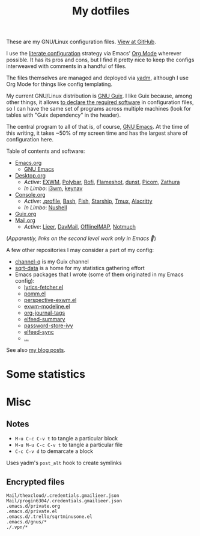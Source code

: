 #+TITLE: My dotfiles
#+HUGO_ALIASES: /config

[[file:dot-imgs/works-on-my-machine.svg]]

These are my GNU/Linux configuration files. [[https://github.com/SqrtMinusOne/dotfiles][View at GitHub]].

I use the [[https://leanpub.com/lit-config/read][literate configuration]] strategy via Emacs' [[https://orgmode.org/][Org Mode]] wherever possible. It has its pros and cons, but I find it pretty nice to keep the configs interweaved with comments in a handful of files.

The files themselves are managed and deployed via [[https://yadm.io/][yadm]], although I use Org Mode for things like config templating.

My current GNU/Linux distribution is [[https://guix.gnu.org/][GNU Guix]]. I like Guix because, among other things, it allows [[https://guix.gnu.org/cookbook/en/html_node/Advanced-package-management.html#Advanced-package-management][to declare the required software]] in configuration files, so I can have the same set of programs across multiple machines (look for tables with "Guix dependency" in the header).

The central program to all of that is, of course, [[https://www.gnu.org/software/emacs/][GNU Emacs]]. At the time of this writing, it takes ~50% of my screen time and has the largest share of configuration here.

Table of contents and software:
- [[file:Emacs.org][Emacs.org]]
  - [[file:Emacs.org][GNU Emacs]]
- [[file:Desktop.org][Desktop.org]]
  - /Active/: [[file:Desktop.org::*EXWM][EXWM]], [[file:Desktop.org::*Polybar][Polybar]], [[file:Desktop.org::*Rofi][Rofi]], [[file:Desktop.org::*Flameshot][Flameshot]], [[file:Desktop.org::*dunst][dunst]], [[file:Desktop.org::*Picom][Picom]], [[file:Desktop.org::*Zathura][Zathura]]
  - /In Limbo/: [[file:Desktop.org::*i3wm][i3wm]], [[file:Desktop.org::*keynav][keynav]]
- [[file:Console.org][Console.org]]
  - /Active/: [[file:Console.org::*=.profile=][.profile]], [[file:Console.org::*Bash][Bash]], [[file:Console.org::*Fish][Fish]], [[file:Console.org::*Starship prompt][Starship]], [[file:Console.org::*Tmux][Tmux]], [[file:Console.org::*Alacritty][Alacritty]]
  - /In Limbo/: [[file:Console.org::*Nushell][Nushell]]
- [[file:Guix.org][Guix.org]]
- [[file:Mail.org][Mail.org]]
  - /Active/: [[file:Mail.org::*Lieer][Lieer]], [[file:Mail.org::*DavMail][DavMail]], [[file:Mail.org::*OfflineIMAP][OfflineIMAP]], [[file:Mail.org::*Notmuch][Notmuch]]

(/Apparently, links on the second level work only in Emacs 🙁/)

A few other repositories I may consider a part of my config:
- [[https://github.com/SqrtMinusOne/channel-q][channel-q]] is my Guix channel
- [[https://github.com/SqrtMinusOne/sqrt-data][sqrt-data]] is a home for my statistics gathering effort
- Emacs packages that I wrote (some of them originated in my Emacs config):
  - [[https://github.com/SqrtMinusOne/lyrics-fetcher.el][lyrics-fetcher.el]]
  - [[https://github.com/SqrtMinusOne/pomm.el][pomm.el]]
  - [[https://github.com/SqrtMinusOne/perspective-exwm.el][perspective-exwm.el]]
  - [[https://github.com/SqrtMinusOne/exwm-modeline][exwm-modeline.el]]
  - [[https://github.com/SqrtMinusOne/org-journal-tags][org-journal-tags]]
  - [[https://github.com/SqrtMinusOne/elfeed-summary][elfeed-summary]]
  - [[https://github.com/SqrtMinusOne/password-store-ivy][password-store-ivy]]
  - [[https://github.com/SqrtMinusOne/elfeed-sync][elfeed-sync]]
  - [[https://github.com/SqrtMinusOne?tab=repositories&q=&type=&language=emacs+lisp&sort=][...]]

See also [[https://sqrtminusone.xyz/posts/][my blog posts]].

* Some statistics
[[https://sqrtminusone.xyz/stats/all.png]]

[[https://sqrtminusone.xyz/stats/emacs-vim.png]]

[[https://sqrtminusone.xyz/stats/literate-config.png]]

* Misc
** Notes
- =M-u C-c C-v t= to tangle a particular block
- =M-u M-u C-c C-v t= to tangle a particular file
- =C-c C-v d= to demarcate a block

Uses yadm's =post_alt= hook to create symlinks
** Encrypted files
#+begin_src text :tangle ~/.config/yadm/encrypt
Mail/thexcloud/.credentials.gmailieer.json
Mail/progin6304/.credentials.gmailieer.json
.emacs.d/private.org
.emacs.d/private.el
.emacs.d/.trello/sqrtminusone.el
.emacs.d/gnus/*
./.vpn/*
#+end_src
